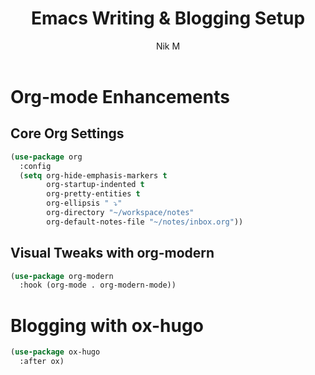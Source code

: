 #+TITLE: Emacs Writing & Blogging Setup
#+AUTHOR: Nik M
#+PROPERTY: header-args :tangle writing.el :results silent

* Org-mode Enhancements

** Core Org Settings
#+BEGIN_SRC emacs-lisp
(use-package org
  :config
  (setq org-hide-emphasis-markers t
        org-startup-indented t
        org-pretty-entities t
        org-ellipsis " ⤵"
        org-directory "~/workspace/notes"
        org-default-notes-file "~/notes/inbox.org"))
#+END_SRC

** Visual Tweaks with org-modern
#+BEGIN_SRC emacs-lisp
(use-package org-modern
  :hook (org-mode . org-modern-mode))
#+END_SRC

* Blogging with ox-hugo

#+BEGIN_SRC emacs-lisp
(use-package ox-hugo
  :after ox)
#+END_SRC
